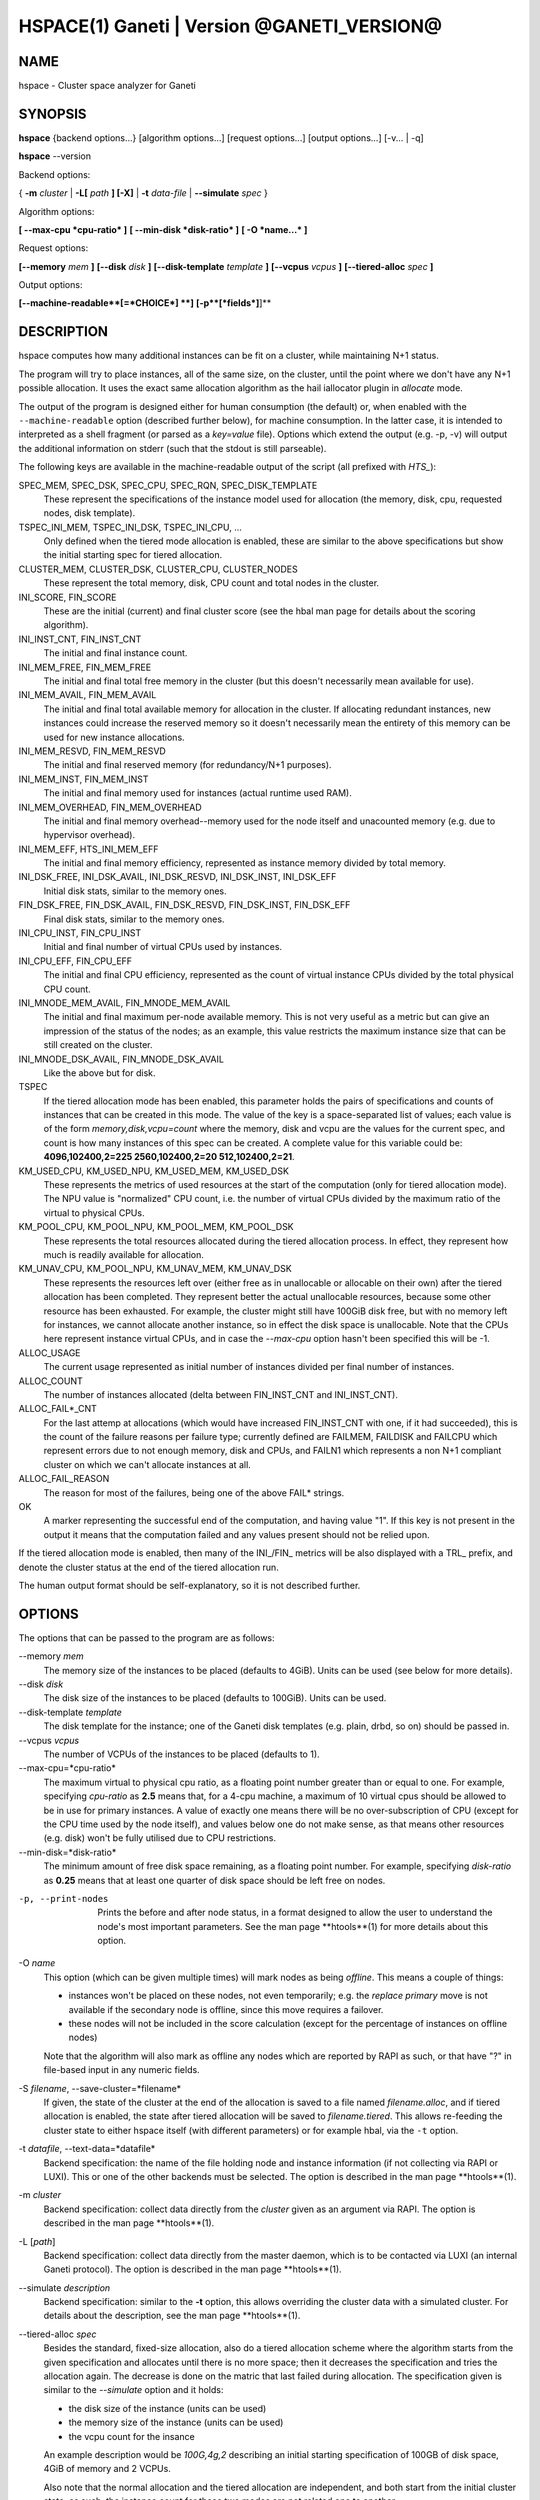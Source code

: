 HSPACE(1) Ganeti | Version @GANETI_VERSION@
===========================================

NAME
----

hspace - Cluster space analyzer for Ganeti

SYNOPSIS
--------

**hspace** {backend options...} [algorithm options...] [request options...]
[output options...] [-v... | -q]

**hspace** --version

Backend options:

{ **-m** *cluster* | **-L[** *path* **] [-X]** | **-t** *data-file* |
**--simulate** *spec* }


Algorithm options:

**[ --max-cpu *cpu-ratio* ]**
**[ --min-disk *disk-ratio* ]**
**[ -O *name...* ]**


Request options:

**[--memory** *mem* **]**
**[--disk** *disk* **]**
**[--disk-template** *template* **]**
**[--vcpus** *vcpus* **]**
**[--tiered-alloc** *spec* **]**

Output options:

**[--machine-readable**[=*CHOICE*] **]**
**[-p**[*fields*]**]**


DESCRIPTION
-----------


hspace computes how many additional instances can be fit on a cluster,
while maintaining N+1 status.

The program will try to place instances, all of the same size, on the
cluster, until the point where we don't have any N+1 possible
allocation. It uses the exact same allocation algorithm as the hail
iallocator plugin in *allocate* mode.

The output of the program is designed either for human consumption (the
default) or, when enabled with the ``--machine-readable`` option
(described further below), for machine consumption. In the latter case,
it is intended to interpreted as a shell fragment (or parsed as a
*key=value* file). Options which extend the output (e.g. -p, -v) will
output the additional information on stderr (such that the stdout is
still parseable).

The following keys are available in the machine-readable output of the
script (all prefixed with *HTS_*):

SPEC_MEM, SPEC_DSK, SPEC_CPU, SPEC_RQN, SPEC_DISK_TEMPLATE
  These represent the specifications of the instance model used for
  allocation (the memory, disk, cpu, requested nodes, disk template).

TSPEC_INI_MEM, TSPEC_INI_DSK, TSPEC_INI_CPU, ...
  Only defined when the tiered mode allocation is enabled, these are
  similar to the above specifications but show the initial starting spec
  for tiered allocation.

CLUSTER_MEM, CLUSTER_DSK, CLUSTER_CPU, CLUSTER_NODES
  These represent the total memory, disk, CPU count and total nodes in
  the cluster.

INI_SCORE, FIN_SCORE
  These are the initial (current) and final cluster score (see the hbal
  man page for details about the scoring algorithm).

INI_INST_CNT, FIN_INST_CNT
  The initial and final instance count.

INI_MEM_FREE, FIN_MEM_FREE
  The initial and final total free memory in the cluster (but this
  doesn't necessarily mean available for use).

INI_MEM_AVAIL, FIN_MEM_AVAIL
  The initial and final total available memory for allocation in the
  cluster. If allocating redundant instances, new instances could
  increase the reserved memory so it doesn't necessarily mean the
  entirety of this memory can be used for new instance allocations.

INI_MEM_RESVD, FIN_MEM_RESVD
  The initial and final reserved memory (for redundancy/N+1 purposes).

INI_MEM_INST, FIN_MEM_INST
  The initial and final memory used for instances (actual runtime used
  RAM).

INI_MEM_OVERHEAD, FIN_MEM_OVERHEAD
  The initial and final memory overhead--memory used for the node
  itself and unacounted memory (e.g. due to hypervisor overhead).

INI_MEM_EFF, HTS_INI_MEM_EFF
  The initial and final memory efficiency, represented as instance
  memory divided by total memory.

INI_DSK_FREE, INI_DSK_AVAIL, INI_DSK_RESVD, INI_DSK_INST, INI_DSK_EFF
  Initial disk stats, similar to the memory ones.

FIN_DSK_FREE, FIN_DSK_AVAIL, FIN_DSK_RESVD, FIN_DSK_INST, FIN_DSK_EFF
  Final disk stats, similar to the memory ones.

INI_CPU_INST, FIN_CPU_INST
  Initial and final number of virtual CPUs used by instances.

INI_CPU_EFF, FIN_CPU_EFF
  The initial and final CPU efficiency, represented as the count of
  virtual instance CPUs divided by the total physical CPU count.

INI_MNODE_MEM_AVAIL, FIN_MNODE_MEM_AVAIL
  The initial and final maximum per-node available memory. This is not
  very useful as a metric but can give an impression of the status of
  the nodes; as an example, this value restricts the maximum instance
  size that can be still created on the cluster.

INI_MNODE_DSK_AVAIL, FIN_MNODE_DSK_AVAIL
  Like the above but for disk.

TSPEC
  If the tiered allocation mode has been enabled, this parameter holds
  the pairs of specifications and counts of instances that can be
  created in this mode. The value of the key is a space-separated list
  of values; each value is of the form *memory,disk,vcpu=count* where
  the memory, disk and vcpu are the values for the current spec, and
  count is how many instances of this spec can be created. A complete
  value for this variable could be: **4096,102400,2=225
  2560,102400,2=20 512,102400,2=21**.

KM_USED_CPU, KM_USED_NPU, KM_USED_MEM, KM_USED_DSK
  These represents the metrics of used resources at the start of the
  computation (only for tiered allocation mode). The NPU value is
  "normalized" CPU count, i.e. the number of virtual CPUs divided by
  the maximum ratio of the virtual to physical CPUs.

KM_POOL_CPU, KM_POOL_NPU, KM_POOL_MEM, KM_POOL_DSK
  These represents the total resources allocated during the tiered
  allocation process. In effect, they represent how much is readily
  available for allocation.

KM_UNAV_CPU, KM_POOL_NPU, KM_UNAV_MEM, KM_UNAV_DSK
  These represents the resources left over (either free as in
  unallocable or allocable on their own) after the tiered allocation
  has been completed. They represent better the actual unallocable
  resources, because some other resource has been exhausted. For
  example, the cluster might still have 100GiB disk free, but with no
  memory left for instances, we cannot allocate another instance, so
  in effect the disk space is unallocable. Note that the CPUs here
  represent instance virtual CPUs, and in case the *--max-cpu* option
  hasn't been specified this will be -1.

ALLOC_USAGE
  The current usage represented as initial number of instances divided
  per final number of instances.

ALLOC_COUNT
  The number of instances allocated (delta between FIN_INST_CNT and
  INI_INST_CNT).

ALLOC_FAIL*_CNT
  For the last attemp at allocations (which would have increased
  FIN_INST_CNT with one, if it had succeeded), this is the count of
  the failure reasons per failure type; currently defined are FAILMEM,
  FAILDISK and FAILCPU which represent errors due to not enough
  memory, disk and CPUs, and FAILN1 which represents a non N+1
  compliant cluster on which we can't allocate instances at all.

ALLOC_FAIL_REASON
  The reason for most of the failures, being one of the above FAIL*
  strings.

OK
  A marker representing the successful end of the computation, and
  having value "1". If this key is not present in the output it means
  that the computation failed and any values present should not be
  relied upon.

If the tiered allocation mode is enabled, then many of the INI_/FIN_
metrics will be also displayed with a TRL_ prefix, and denote the
cluster status at the end of the tiered allocation run.

The human output format should be self-explanatory, so it is not
described further.

OPTIONS
-------

The options that can be passed to the program are as follows:

--memory *mem*
  The memory size of the instances to be placed (defaults to
  4GiB). Units can be used (see below for more details).

--disk *disk*
  The disk size of the instances to be placed (defaults to
  100GiB). Units can be used.

--disk-template *template*
  The disk template for the instance; one of the Ganeti disk templates
  (e.g. plain, drbd, so on) should be passed in.

--vcpus *vcpus*
  The number of VCPUs of the instances to be placed (defaults to 1).

--max-cpu=*cpu-ratio*
  The maximum virtual to physical cpu ratio, as a floating point number
  greater than or equal to one. For example, specifying *cpu-ratio* as
  **2.5** means that, for a 4-cpu machine, a maximum of 10 virtual cpus
  should be allowed to be in use for primary instances. A value of
  exactly one means there will be no over-subscription of CPU (except
  for the CPU time used by the node itself), and values below one do not
  make sense, as that means other resources (e.g. disk) won't be fully
  utilised due to CPU restrictions.

--min-disk=*disk-ratio*
  The minimum amount of free disk space remaining, as a floating point
  number. For example, specifying *disk-ratio* as **0.25** means that
  at least one quarter of disk space should be left free on nodes.

-p, --print-nodes
  Prints the before and after node status, in a format designed to allow
  the user to understand the node's most important parameters. See the
  man page **htools**(1) for more details about this option.

-O *name*
  This option (which can be given multiple times) will mark nodes as
  being *offline*. This means a couple of things:

  - instances won't be placed on these nodes, not even temporarily;
    e.g. the *replace primary* move is not available if the secondary
    node is offline, since this move requires a failover.
  - these nodes will not be included in the score calculation (except
    for the percentage of instances on offline nodes)

  Note that the algorithm will also mark as offline any nodes which
  are reported by RAPI as such, or that have "?" in file-based input
  in any numeric fields.

-S *filename*, --save-cluster=*filename*
  If given, the state of the cluster at the end of the allocation is
  saved to a file named *filename.alloc*, and if tiered allocation is
  enabled, the state after tiered allocation will be saved to
  *filename.tiered*. This allows re-feeding the cluster state to
  either hspace itself (with different parameters) or for example
  hbal, via the ``-t`` option.

-t *datafile*, --text-data=*datafile*
  Backend specification: the name of the file holding node and instance
  information (if not collecting via RAPI or LUXI). This or one of the
  other backends must be selected. The option is described in the man
  page **htools**(1).

-m *cluster*
  Backend specification: collect data directly from the *cluster* given
  as an argument via RAPI. The option is described in the man page
  **htools**(1).

-L [*path*]
  Backend specification: collect data directly from the master daemon,
  which is to be contacted via LUXI (an internal Ganeti protocol). The
  option is described in the man page **htools**(1).

--simulate *description*
  Backend specification: similar to the **-t** option, this allows
  overriding the cluster data with a simulated cluster. For details
  about the description, see the man page **htools**(1).

--tiered-alloc *spec*
  Besides the standard, fixed-size allocation, also do a tiered
  allocation scheme where the algorithm starts from the given
  specification and allocates until there is no more space; then it
  decreases the specification and tries the allocation again. The
  decrease is done on the matric that last failed during
  allocation. The specification given is similar to the *--simulate*
  option and it holds:

  - the disk size of the instance (units can be used)
  - the memory size of the instance (units can be used)
  - the vcpu count for the insance

  An example description would be *100G,4g,2* describing an initial
  starting specification of 100GB of disk space, 4GiB of memory and 2
  VCPUs.

  Also note that the normal allocation and the tiered allocation are
  independent, and both start from the initial cluster state; as such,
  the instance count for these two modes are not related one to
  another.

--machines-readable[=*choice*]
  By default, the output of the program is in "human-readable" format,
  i.e. text descriptions. By passing this flag you can either enable
  (``--machine-readable`` or ``--machine-readable=yes``) or explicitly
  disable (``--machine-readable=no``) the machine readable format
  described above.

-v, --verbose
  Increase the output verbosity. Each usage of this option will
  increase the verbosity (currently more than 2 doesn't make sense)
  from the default of one.

-q, --quiet
  Decrease the output verbosity. Each usage of this option will
  decrease the verbosity (less than zero doesn't make sense) from the
  default of one.

-V, --version
  Just show the program version and exit.

UNITS
~~~~~

By default, all unit-accepting options use mebibytes. Using the
lower-case letters of *m*, *g* and *t* (or their longer equivalents of
*mib*, *gib*, *tib*, for which case doesn't matter) explicit binary
units can be selected. Units in the SI system can be selected using the
upper-case letters of *M*, *G* and *T* (or their longer equivalents of
*MB*, *GB*, *TB*, for which case doesn't matter).

More details about the difference between the SI and binary systems can
be read in the *units(7)* man page.

EXIT STATUS
-----------

The exist status of the command will be zero, unless for some reason
the algorithm fatally failed (e.g. wrong node or instance data).

BUGS
----

The algorithm is highly dependent on the number of nodes; its runtime
grows exponentially with this number, and as such is impractical for
really big clusters.

The algorithm doesn't rebalance the cluster or try to get the optimal
fit; it just allocates in the best place for the current step, without
taking into consideration the impact on future placements.

.. vim: set textwidth=72 :
.. Local Variables:
.. mode: rst
.. fill-column: 72
.. End:
